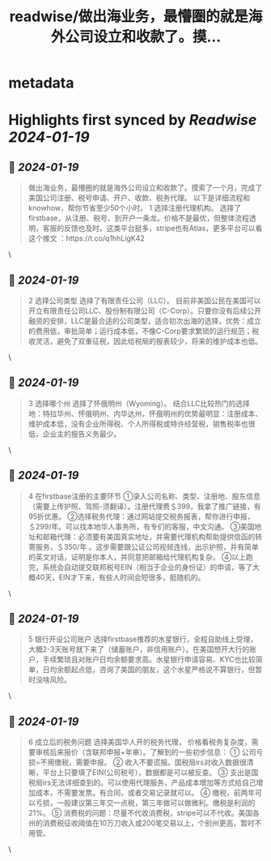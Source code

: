 :PROPERTIES:
:title: readwise/做出海业务，最懵圈的就是海外公司设立和收款了。摸...
:END:


* metadata
:PROPERTIES:
:author: [[readyfor2025 on Twitter]]
:full-title: "做出海业务，最懵圈的就是海外公司设立和收款了。摸..."
:category: [[tweets]]
:url: https://twitter.com/readyfor2025/status/1747915433456672964
:image-url: https://pbs.twimg.com/profile_images/1746102064730742784/jsnSJgwq.jpg
:END:

* Highlights first synced by [[Readwise]] [[2024-01-19]]
** 📌 [[2024-01-19]]
#+BEGIN_QUOTE
做出海业务，最懵圈的就是海外公司设立和收款了。摸索了一个月，完成了美国公司注册、税号申请、开户、收款、税务代理。
以下是详细流程和knowhow，帮你节省至少50个小时。
1 选择注册代理机构。
选择了firstbase，从注册、税号、到开户一条龙。价格不是最优，但整体流程透明，客服的反馈也及时。这类平台挺多，stripe也有Atlas，更多平台可以看这个推文 ：https://t.co/q1hhLigK42 
#+END_QUOTE\
** 📌 [[2024-01-19]]
#+BEGIN_QUOTE
2 选择公司类型
选择了有限责任公司（LLC）。
目前非美国公民在美国可以开立有限责任公司LLC、股份制有限公司（C-Corp）。只要你没有后续公开融资的安排，LLC是最合适的公司类型，适合初次出海的选择，优势：成立的费用低，审批简单；运行成本低，不像C-Corp要求繁琐的运行规范；税收灵活，避免了双重征税，因此给税局的报表较少，将来的维护成本也低。 
#+END_QUOTE\
** 📌 [[2024-01-19]]
#+BEGIN_QUOTE
3 选择哪个州
选择了怀俄明州（Wyoming）。
结合LLC比较热门的选择地：特拉华州、怀俄明州、内华达州，怀俄明州的优势最明显：注册成本、维护成本低，没有企业所得税、个人所得税或特许经营税，销售税率也很低，企业主的报告义务最少。 
#+END_QUOTE\
** 📌 [[2024-01-19]]
#+BEGIN_QUOTE
4 在firstbase注册的主要环节
①录入公司名称、类型、注册地、股东信息（需要上传护照、驾照-须翻译）。注册代理费＄399，我拿了推广链接，有95折优惠。
②选择税务代理：通过网站提交税务报表，帮你进行申报，＄299/年。可以找本地华人事务所，有专们的客服，中文沟通。
③美国地址和邮箱代理：必须要有美国真实地址，并需要代理机构帮助提供信函的转寄服务，＄350/年 。这步需要跟公证公司视频连线，出示护照，并有简单的英文对话，证明是你本人，并同意把邮箱给代理机构复杂。
④以上跑完，系统会自动提交联邦税号EIN（相当于企业的身份证）的申请，等了大概40天，EIN才下来，有些人时间会短很多，挺随机的。 
#+END_QUOTE\
** 📌 [[2024-01-19]]
#+BEGIN_QUOTE
5 银行开设公司账户
选择firstbase推荐的水星银行，全程自助线上受理，大概2-3天账号就下来了（储蓄账户，非信用账户）。在美国想开大行的账户，手续繁琐且对账户日均余额要求高。水星银行申请容易、KYC也比较简单，日均余额起点低，咨询了美国的朋友，这个水星严格说不算银行，但暂时没啥风险。 
#+END_QUOTE\
** 📌 [[2024-01-19]]
#+BEGIN_QUOTE
6 成立后的税务问题
选择美国华人开的税务代理， 价格看税务复杂度，需要审核后来报价（含联邦申报+年审）。了解到的一些初步信息：
① 公司亏损=不用缴税，需要申报。
② 收入不要谎报。国税局irs对收入数据很清晰，平台上只要填了EIN(公司税号），数据都是可以被反查。
③ 支出是国税局irs无法详细查到的。可以使用代理服务，产品成本增加等方式给自己增加成本，不需要发票。有合同，或者交易记录就可以。
④ 缴税，前两年可以亏损，一般建议第三年交一点税，第三年做可以做微利。缴税是利润的21%。
⑤ 消费税的问题：尽量不代收消费税，stripe可以不代收。美国各州的消费税征收阈值在10万刀收入或200笔交易以上，个别州更高，暂时不用管。 
#+END_QUOTE\